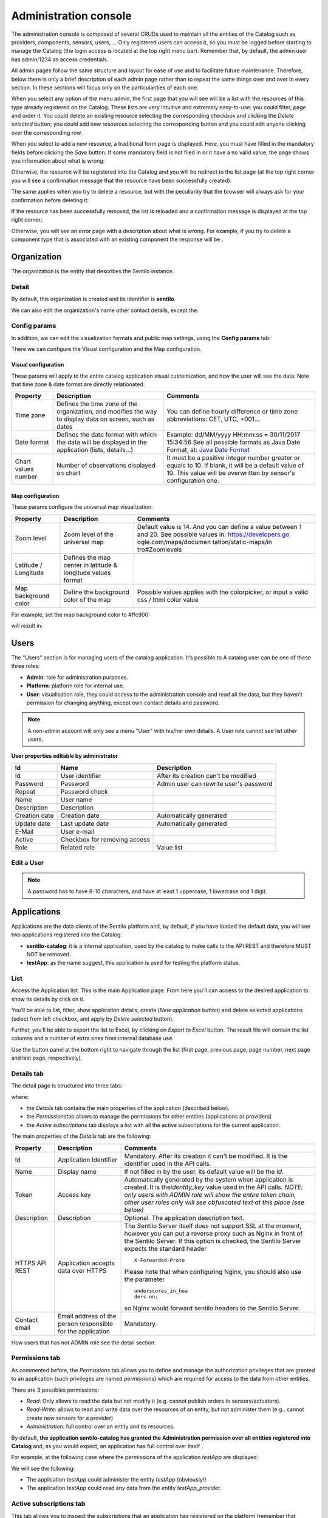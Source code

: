 Administration console
----------------------

The administration console is composed of several CRUDs used to maintain
all the entities of the Catalog such as providers, components, sensors,
users, … Only registered users can access it, so you must be logged
before starting to manage the Catalog (the login access is located at
the top right menu bar). Remember that, by default, the admin user has
admin/1234 as access credentials.

All admin pages follow the same structure and layout for ease of use and
to facilitate future maintenance. Therefore, below there is only a brief
description of each admin page rather than to repeat the same things
over and over in every section. In these sections will focus only on the
particularities of each one.

When you select any option of the menu admin, the first page that you
will see will be a list with the resources of this type already
registered on the Catalog. These lists are very intuitive and extremely
easy-to-use: you could filter, page and order it. You could delete an
existing resource selecting the corresponding checkbox and clicking the
*Delete selected* button; you could add new resources selecting the
corresponding button and you could edit anyone clicking over the
corresponding row.

.. image:: /_static/images/component_typologies_list.png

When you select to add a new resource, a traditional form page is
displayed. Here, you must have filled in the mandatory fields before
clicking the *Save* button. If some mandatory field is not filed in or
it have a no valid value, the page shows you information about what is
wrong:

.. image:: /_static/images/provider_create.png

Otherwise, the resource will be registered into the Catalog and you will
be redirect to the list page (at the top right corner you will see a
confirmation message that the resource have been successfully created):

.. image:: /_static/images/component_typology_created.png

The same applies when you try to delete a resource, but with the
peculiarity that the browser will always ask for your confirmation
before deleting it:

.. image:: /_static/images/component_typology_delete_confirmation.png

If the resource has been successfully removed, the list is reloaded and a
confirmation message is displayed at the top right corner:

.. image:: /_static/images/component_typology_deleted.png

Otherwise, you will see an error page with a description about what is
wrong. For example, if you try to delete a component type that is
associated with an existing component the response will be :

|delete_error.png|


Organization
~~~~~~~~~~~~

The organization is the entity that describes the Sentilo instance.

Detail
^^^^^^

By default, this organization is created and its identifier is
**sentilo**.

.. image:: /_static/images/organization_details.png

We can also edit the organization's name other contact details, except the.

Config params
^^^^^^^^^^^^^

In addition, we can edit the visualization formats and public map
settings, using the **Config params** tab:

.. image:: /_static/images/organization_details_config_params.png

There we can configure the Visual configuration and the Map
configuration.

Visual configuration
''''''''''''''''''''

These params will apply to the entire catalog application visual
customization, and how the user will see the data. Note that time zone &
date format are directly relationated.

+-----------------------+-----------------------+-----------------------+
| Property              | Description           | Comments              |
+=======================+=======================+=======================+
| Time zone             | Defines the time zone | You can define hourly |
|                       | of the organization,  | difference or time    |
|                       | and modifies the way  | zone abbreviations:   |
|                       | to display data on    | CET, UTC, +001...     |
|                       | screen, such as dates |                       |
+-----------------------+-----------------------+-----------------------+
| Date format           | Defines the date      | Example: dd/MM/yyyy   |
|                       | format with which the | HH:mm:ss = 30/11/2017 |
|                       | data will be          | 15:34:56              |
|                       | displayed in the      | See all possible      |
|                       | application (lists,   | formats as Java Date  |
|                       | details...)           | Format, at: `Java     |
|                       |                       | Date Format`_         |
+-----------------------+-----------------------+-----------------------+
| Chart values number   | Number of             | It must be a positive |
|                       | observations          | integer number        |
|                       | displayed on chart    | greater or equals to  |
|                       |                       | 10. If blank, it will |
|                       |                       | be a default value of |
|                       |                       | 10.                   |
|                       |                       | This value will be    |
|                       |                       | overwritten by        |
|                       |                       | sensor's              |
|                       |                       | configuration one.    |
+-----------------------+-----------------------+-----------------------+

.. _Java Date Format: https://docs.oracle.com/javase/7/docs/api/java/text/SimpleDateFormat.html

Map configuration
'''''''''''''''''

These params configure the universal map visualization.

+-----------------------+-----------------------+-----------------------+
| Property              | Description           | Comments              |
+=======================+=======================+=======================+
| Zoom level            | Zoom level of the     | Default value is 14.  |
|                       | universal map         | And you can define a  |
|                       |                       | value between 1 and   |
|                       |                       | 20.                   |
|                       |                       | See possible values   |
|                       |                       | in:                   |
|                       |                       | https://developers.go |
|                       |                       | ogle.com/maps/documen |
|                       |                       | tation/static-maps/in |
|                       |                       | tro#Zoomlevels        |
+-----------------------+-----------------------+-----------------------+
| Latitude / Longitude  | Defines the map       |                       |
|                       | center in latitude &  |                       |
|                       | longitude values      |                       |
|                       | format                |                       |
+-----------------------+-----------------------+-----------------------+
| Map background color  | Define the background | Possible values       |
|                       | color of the map      | applies with the      |
|                       |                       | colorpicker, or input |
|                       |                       | a valid css / html    |
|                       |                       | color value           |
+-----------------------+-----------------------+-----------------------+

For example, set the map background color to #ffc900:

.. image:: /_static/images/organization_details_config_params_map_color.png

will result in:

.. image:: /_static/images/main_map.png


Users
~~~~~

The "Users" section is for managing users of the catalog application. It’s possible to
A catalog user can be one of these three roles:

-  **Admin**: role for administration purposes.
-  **Platform**: platform role for internal use.
-  **User**: visualisation role, they could access to the administration
   console and read all the data, but they haven’t permission for
   changing anything, except own contact details and password.

.. image:: /_static/images/users_list.png

.. note::

   A non-admin account will only see a menu "User" with his/her own details. A User role cannot see list other users.

**User properties editable by administrator**

+-----------------------+-----------------------+-----------------------+
| Id                    | Name                  | Description           |
+=======================+=======================+=======================+
| Id                    | User identifier       | After its creation    |
|                       |                       | can't be modified     |
+-----------------------+-----------------------+-----------------------+
| Password              | Password              | Admin user can        |
|                       |                       | rewrite user's        |
|                       |                       | password              |
+-----------------------+-----------------------+-----------------------+
| Repeat                | Password check        |                       |
+-----------------------+-----------------------+-----------------------+
| Name                  | User name             |                       |
+-----------------------+-----------------------+-----------------------+
| Description           | Description           |                       |
+-----------------------+-----------------------+-----------------------+
| Creation date         | Creation date         | Automatically         |
|                       |                       | generated             |
+-----------------------+-----------------------+-----------------------+
| Update date           | Last update date      | Automatically         |
|                       |                       | generated             |
+-----------------------+-----------------------+-----------------------+
| E-Mail                | User e-mail           |                       |
+-----------------------+-----------------------+-----------------------+
| Active                | Checkbox for removing |                       |
|                       | access                |                       |
+-----------------------+-----------------------+-----------------------+
| Role                  | Related role          | Value list            |
+-----------------------+-----------------------+-----------------------+


.. _users-edit-a-user:

Edit a User
^^^^^^^^^^^

.. image:: /_static/images/user_edition.png


.. note::

   A password has to have 8-10 characters, and have at least 1 uppercase, 1 lowercase and 1 digit.



Applications
~~~~~~~~~~~~

Applications are the data clients of the Sentilo platform and, by
default, if you have loaded the default data, you will see two
applications registered into the Catalog:

-  **sentilo-catalog**: it is a internal application, used by the
   catalog to make calls to the API REST and therefore MUST NOT be
   removed.

-  **testApp**: as the name suggest, this application is used for
   testing the platform status.

.. _applications-list:

List
^^^^

Access the Application list. This is the main Application page. From
here you’ll can access to the desired application to show its details by
click on it.

.. image:: /_static/images/applications_list.png

You’ll be able to list, filter, show application details, create (*New
application* button) and delete selected applications (select from left
checkbox, and apply by *Delete selected* button).

Further, you’ll be able to export the list to Excel, by clicking on
*Export to Excel* button. The result file will contain the list columns
and a number of extra ones from internal database use.

Use the button panel at the bottom right to navigate through the list
(first page, previous page, page number, next page and last page,
respectively).

.. _applications-details-tab:

Details tab
^^^^^^^^^^^

The detail page is structured into three tabs:

.. image:: /_static/images/application_details.png

where:

-  the *Details* tab contains the main properties of the application
   (described below).
-  the *Permissions*\ tab allows to manage the permissions for other
   entities (applications or providers)
-  the *Active subscriptions* tab displays a list with all the active
   subscriptions for the current application.

The main properties of the *Details* tab are the following:

+-----------------------+-----------------------+-----------------------+
| Property              | Description           | Comments              |
+=======================+=======================+=======================+
| Id                    | Application           | Mandatory. After its  |
|                       | Identifier            | creation it can't be  |
|                       |                       | modified. It is the   |
|                       |                       | identifier used in    |
|                       |                       | the API calls.        |
+-----------------------+-----------------------+-----------------------+
| Name                  | Display name          | If not filled in by   |
|                       |                       | the user, its default |
|                       |                       | value will be the     |
|                       |                       | *Id*.                 |
+-----------------------+-----------------------+-----------------------+
| Token                 | Access key            | Automatically         |
|                       |                       | generated by the      |
|                       |                       | system when           |
|                       |                       | application is        |
|                       |                       | created. It is        |
|                       |                       | the\ *identity_key*   |
|                       |                       | value used in the API |
|                       |                       | calls.                |
|                       |                       | *NOTE: only users     |
|                       |                       | with ADMIN role will  |
|                       |                       | show the entire token |
|                       |                       | chain, other user     |
|                       |                       | roles only will see   |
|                       |                       | obfuscated text at    |
|                       |                       | this place (see       |
|                       |                       | below)*               |
+-----------------------+-----------------------+-----------------------+
| Description           | Description           | Optional. The         |
|                       |                       | application           |
|                       |                       | description text.     |
+-----------------------+-----------------------+-----------------------+
| HTTPS API REST        | Application accepts   | The Sentilo Server    |
|                       | data over HTTPS       | itself does not       |
|                       |                       | support SSL at the    |
|                       |                       | moment, however you   |
|                       |                       | can put a reverse     |
|                       |                       | proxy such as Nginx   |
|                       |                       | in front of the       |
|                       |                       | Sentilo Server. If    |
|                       |                       | this option is        |
|                       |                       | checked, the Sentilo  |
|                       |                       | Server expects the    |
|                       |                       | standard header       |
|                       |                       | ::                    |
|                       |                       |                       |
|                       |                       |    X-Forwarded-Proto  |
|                       |                       |                       |
|                       |                       | Please note that when |
|                       |                       | configuring Nginx,    |
|                       |                       | you should also use   |
|                       |                       | the parameter         |
|                       |                       | ::                    |
|                       |                       |                       |
|                       |                       |    underscores_in_hea |
|                       |                       |    ders on;           |
|                       |                       |                       |
|                       |                       | so Nginx would        |
|                       |                       | forward sentilo       |
|                       |                       | headers to the        |
|                       |                       | Sentilo Server.       |
+-----------------------+-----------------------+-----------------------+
| Contact email         | Email address of the  | Mandatory.            |
|                       | person responsible    |                       |
|                       | for the application   |                       |
+-----------------------+-----------------------+-----------------------+

How users that has not ADMIN role see the detail section:

.. image:: /_static/images/application_details_as_user.png

.. _applications-permissions-tab:

Permissions tab
^^^^^^^^^^^^^^^

As commented before, the *Permissions* tab allows you to define and
manage the authorization privileges that are granted to an application
(such privileges are named *permissions*) which are required for access
to the data from other entities.

There are 3 possibles permissions:

-  *Read*: Only allows to read the data but not modify it (e.g. cannot
   publish orders to sensors/actuators).
-  *Read-Write*: allows to read and write data over the resources of an
   entity, but not administer them (e.g.. cannot create new sensors for
   a provider)
-  *Administration*: full control over an entity and its resources.

By default, **the application sentilo-catalog has granted the
Administration permission over all entities registered into Catalog**
and, as you would expect, an application has full control over itself .

For example, at the following case where the permissions of the
application *testApp* are displayed:

.. image:: /_static/images/app_testApp_permissions_001.png

We will see the following:

-  The application *testApp* could administer the entity *testApp*
   (obviously!)
-  The application *testApp* could read any data from the entity
   *testApp_provider*.

.. _applications-active-subscriptions-tab:

Active subscriptions tab
^^^^^^^^^^^^^^^^^^^^^^^^

This tab allows you to inspect the subscriptions that an application has
registered on the platform (remember that subscriptions are [created
with the API
REST](./api_docs/services/subscription/subscription.html)),
as shown in the following picture:

.. image:: /_static/images/application_active_subscriptions_tab.png

Providers
~~~~~~~~~

In Sentilo, providers are those who send data, i.e. those who publish
the data (in contrast to applications, which consume the data). If you
have loaded the default data, you will see one default provider
registered into the Catalog:

.. image:: /_static/images/providers_list_base.png

-  **testApi_provider**: as the name suggests, this provider is used for
   checking platform api status.
-  **testApp_provider**: as the name suggests, this provider is used for
   checking catalog application status.   

One singularity of the providers list is the *Delete* action: **if you
remove a provider, not only the provider will be deleted from the
backend, but also all its related resources** such as components,
sensors, alerts … and any data published by its sensors, **so be very
careful with this command**.

.. image:: /_static/images/provider_delete.png

.. _providers-list:

List
^^^^

Access the Providers list. This is the main Provider page. From here
you’ll can access to the desired provider to show its details by click
on it.

.. image:: /_static/images/providers_list_more.png


You’ll be able to list, filter, show provider details, create (*New
provider* button) and delete selected providers (select from left
checkbox, and apply by *Delete selected* button).

Further, you’ll be able to export the list to Excel, by clicking on
*Export to Excel* button. The result file will contain the list columns
and a number of extra ones from internal database use.

::

   Use the button panel at the bottom right to navigate through the list (first page, previous page, page number, next page and last page, respectively).

.. _providers-details-tab:

Details tab
^^^^^^^^^^^

The detail page of a provider is structured into five tabs:

.. image:: /_static/images/provider_detail.png

where

-  The *Details* tab contains the main properties of the provider
   (described below).
-  The *Sensors/Actuators* tab displays a list with all sensors owned by
   the current provider (i.e. associated with this provider).
-  The *Components* tab displays a list with all components owned by the
   current provider.
-  The *Active subscriptions* tab displays a list with all the active
   subscriptions for the current provider.
-  The *Documentation* In this tab you can upload any files relevant to
   provider, such as a maintenance guide, etc.

The main properties of the *Details* tab are the following:

+-----------------------+-----------------------+-----------------------+
| Property              | Description           | Comments              |
+=======================+=======================+=======================+
| Identifier            | Provider identifier   | Mandatory. After its  |
|                       |                       | creation can't be     |
|                       |                       | modified. It is the   |
|                       |                       | identifier  used in   |
|                       |                       | the API calls.        |
+-----------------------+-----------------------+-----------------------+
| Name                  | Display name          | If not filled in by   |
|                       |                       | the user, its default |
|                       |                       | value will be the     |
|                       |                       | *Id*.                 |
+-----------------------+-----------------------+-----------------------+
| Authorization Token   | Access key            | Automatically         |
|                       |                       | generated by the      |
|                       |                       | system when           |
|                       |                       | application is        |
|                       |                       | created. It is        |
|                       |                       | the\ * identity_key*  |
|                       |                       | value used in the API |
|                       |                       | calls.                |
|                       |                       | *NOTE: only users     |
|                       |                       | with ADMIN role will  |
|                       |                       | show the entire token |
|                       |                       | chain, other user     |
|                       |                       | roles only will see   |
|                       |                       | obfuscated text at    |
|                       |                       | this place (see       |
|                       |                       | below)*               |
+-----------------------+-----------------------+-----------------------+
| Description           | Description           | Optional. The         |
|                       |                       | provider description  |
|                       |                       | text.                 |
+-----------------------+-----------------------+-----------------------+
| HTTPS API REST        | Provider sends data   | The Sentilo Server    |
|                       | over HTTPS            | itself does not       |
|                       |                       | support SSL at the    |
|                       |                       | moment, however you   |
|                       |                       | can put a reverse     |
|                       |                       | proxy such as Nginx   |
|                       |                       | in front of the       |
|                       |                       | Sentilo Server. If    |
|                       |                       | this option is        |
|                       |                       | checked, the Sentilo  |
|                       |                       | Server expects the    |
|                       |                       | standard header       |
|                       |                       | ::                    |
|                       |                       |                       |
|                       |                       |    X-Forwarded-Proto  |
|                       |                       |                       |
|                       |                       | Please note that when |
|                       |                       | configuring Nginx,    |
|                       |                       | you should also use   |
|                       |                       | the parameter         |
|                       |                       |                       |
|                       |                       | ::                    |
|                       |                       |                       |
|                       |                       |    underscores_in_hea |
|                       |                       |    ders on;           |
|                       |                       |                       |
|                       |                       | so Nginx would        |
|                       |                       | forward sentilo       |
|                       |                       | headers to the        |
|                       |                       | Sentilo Server.       |
+-----------------------+-----------------------+-----------------------+
| Contact name          | Name of the person    | Mandatory             |
|                       | responsible for the   |                       |
|                       | provider              |                       |
+-----------------------+-----------------------+-----------------------+
| Contact email         | Email address of the  | Mandatory.            |
|                       | person responsible    |                       |
|                       | for the application   |                       |
+-----------------------+-----------------------+-----------------------+

How users that has not ADMIN role see the detail section:

.. image:: /_static/images/provider_detail_as_user.png

.. _providers-sensors-actuators-tab:

Sensors/Actuators tab
^^^^^^^^^^^^^^^^^^^^^

As mentioned before, this tab displays a list with all sensors
associated with the current provider, as shown in the picture below
where the sensors of the provider CINERGIA are listed:

.. image:: /_static/images/providers_sensors_list.png

You could filter, page and order the list but you cannot access to the
sensor detail: it must be done from the sensor list administration.

.. _providers-components-tab:

Components tab
^^^^^^^^^^^^^^

As explained early, this list is very similar to the previous one but
with components.

.. _providers-active-subscriptions-tab:

Active subscriptions tab
^^^^^^^^^^^^^^^^^^^^^^^^

The meaning of this tab is the same as described for the applications.

.. _providers-documentation-tab:

Documentation tab
^^^^^^^^^^^^^^^^^

In this tab you can upload any files relevant to provider (up to 4MB
each). The documents in total should not surpass ~16MB, which the `limit
of MongoDb <https://docs.mongodb.com/manual/reference/limits>`__.

Components
~~~~~~~~~~

Within the context of Sentilo, components have a special meaning: they
are not linked to the API REST (except for the
`catalog <./api_docs/services/catalog/catalog.html>`__ service), i.e.,
components are not required to publish or read data. We use components
in Catalog to group together sensors sharing a set of properties, such
as location, provider, power or connectivity.

You could think of them as physical devices with a set of sensors, like
a weather station or a microcontroller, with multiple sensors connected.
But not necessarily a component needs to have sensors physically
connected to it. A gateway could also be modeled as a component: you
could have a wireless sensor network
(`WSN <http://en.wikipedia.org/wiki/Wireless_sensor_network>`__) where
each sensor sends data to a gateway and then it sends data to Sentilo
using its Ethernet/WiFi/.. connection . In this case, the gateway will
also be a *component*. And finally, if you have a sensor that connects to
Sentilo directly then you will have a component with only one sensor.

In short: in Sentilo, a sensor always need to be related to a
component and providers have its sensors grouped by components, as shown
in the following picture:

.. image:: /_static/images/provider-component-sensor.png

.. _components-list:

List
^^^^

One singularity of the components list page are the two buttons that
allows us to change the visibility of a set of components from *public*
to *private* and vice versa. These buttons apply on the selected rows.

.. image:: /_static/images/components_list.png


You’ll be able to list, filter, show components details and create (*New
component* button). Like with the providers list, the component list
have a *Delete* button that works as follows:*\* if you remove a
component, not only the component will be deleted from the backend, but
also all its related resources will be deleted*\* such as sensors,
alerts … and any data published by its sensors, **so be very careful
with this command**.

Further, you’ll be able to export the list to Excel, by clicking on
*Export to Excel* button. The result file will contain the list columns
and a number of extra ones from internal database use.

::

   Use the button panel at the bottom right to navigate through the list (first page, previous page, page number, next page and last page, respectively).

.. _components-details-tab:

Details tab
^^^^^^^^^^^

The detail page of a component is structured into five tabs:

.. image:: /_static/images/component_details_tab.png

where:

-  The *Details* tab displays the main properties of the component.
-  The *Technical details* tab displays several categorized properties
   of the component.
-  The *Additional information* tab displays custom properties of the
   component which are not predefined by Sentilo. See the parameter
   `additionalInfo <./api_docs/services/catalog/create_sensors.html#parameters>`__
   of the API docs
-  The *Related components* tab shows other components linked with the
   current component .
-  The *Sensors/Actuators* tab shows the sensor element located in the
   current component.

The main properties of the *Details* tab are the following:

+-----------------------+-----------------------+-----------------------+
| Property              | Description           | Comments              |
+=======================+=======================+=======================+
| Name                  | Display name          | Mandatory. After its  |
|                       |                       | creation can't be     |
|                       |                       | modified. It is the   |
|                       |                       | identifier  used in   |
|                       |                       | the API calls.        |
+-----------------------+-----------------------+-----------------------+
| Type                  | Component type.       | Mandatory. Select     |
|                       |                       | from a list of        |
|                       |                       | available types.      |
+-----------------------+-----------------------+-----------------------+
| Description           | Description           | Optional. The         |
|                       |                       | component description |
|                       |                       | text.                 |
+-----------------------+-----------------------+-----------------------+
| Provider              | Component owner       | Mandatory.            |
+-----------------------+-----------------------+-----------------------+
| Photo                 | URL of the component  | It could be defined   |
|                       | photography           | for each component or |
|                       |                       | it will be inherited  |
|                       |                       | using the defined one |
|                       |                       | for the component     |
|                       |                       | type.                 |
+-----------------------+-----------------------+-----------------------+
| Access type           | Checkbox to set the   |                       |
|                       | component visibility  |                       |
|                       | as public or private  |                       |
|                       | in the viewer         |                       |
+-----------------------+-----------------------+-----------------------+
| Creation date         | Creation date         | Automatically         |
|                       |                       | generated             |
+-----------------------+-----------------------+-----------------------+
| Update date           | Last update date      | Automatically         |
|                       |                       | generated             |
+-----------------------+-----------------------+-----------------------+
| Tags                  | Related custom tags   | Are displayed at the  |
|                       | of the component      | public page           |
+-----------------------+-----------------------+-----------------------+
| Static or Mobile      | To mark the component | If the component is   |
|                       | as static or mobile   | static then location  |
|                       |                       | is mandatory          |
+-----------------------+-----------------------+-----------------------+
| Address               | Address where the     | The address,          |
|                       | component is located  | longitude and         |
|                       |                       | latitude fields work  |
|                       |                       | together with the     |
|                       |                       | location list field.  |
|                       |                       | It's possible to use  |
|                       |                       | the map to set the    |
|                       |                       | points adding new     |
|                       |                       | locations.            |
+-----------------------+-----------------------+-----------------------+
| Latitude              | Latitude in decimal   |                       |
|                       | format                |                       |
+-----------------------+-----------------------+-----------------------+
| Longitude             | Longitude in decimal  |                       |
|                       | format                |                       |
+-----------------------+-----------------------+-----------------------+
| Locations List        | Location/s of the     | You can configure the |
|                       | component             | component as a POI, a |
|                       |                       | polyline or a polygon |
|                       |                       | (*future feature*)    |
|                       |                       | depending the         |
|                       |                       | location composition. |
+-----------------------+-----------------------+-----------------------+

.. _components-technical-details-tab:

Technical details tab
^^^^^^^^^^^^^^^^^^^^^

As noted above, this tab displays a set of properties related to the
technical details of the component such as manufacturer, serial number,
….

.. image:: /_static/images/component_technical_details_tab.png

where:

+-----------------------+-----------------------+-----------------------+
| Property              | Description           | Comments              |
+=======================+=======================+=======================+
| Producer              | Manufacturer          |                       |
+-----------------------+-----------------------+-----------------------+
| Model                 | Component model       |                       |
+-----------------------+-----------------------+-----------------------+
| Serial number         | Serial number         |                       |
+-----------------------+-----------------------+-----------------------+
| MAC                   | Mac address of the    |                       |
|                       | device                |                       |
+-----------------------+-----------------------+-----------------------+
| Power type            | Energy type used by   | Select from a list of |
|                       | the device            | available values (see |
|                       |                       | the API for details)  |
+-----------------------+-----------------------+-----------------------+
| Connectivity type     | Connection type used  | Select from a list of |
|                       | by the device         | available values (see |
|                       |                       | the API for details)  |
+-----------------------+-----------------------+-----------------------+

.. _components-additional-information-tab:

Additional information tab
^^^^^^^^^^^^^^^^^^^^^^^^^^

This tab displays the set of additional properties related to the
component See the parameter `additionalInfo <./api_docs/services/catalog/create_sensors.html#parameters>`__
of the API docs.

These fields are not categorized, i.e., here you could stored any device
information which will be of interest.

For each property, it will be displayed as a *label-value* entry where
the property’s key will be the label and the property’s value will be
the value, as shown in the following picture:

.. image:: /_static/images/component_additional_info_tab.png

where the following map, stored on the backend, has been rendered
*{“Comarca”:“Alt Empordà”,“Terme municipal”:“COLERA”,“Provincia”:“Girona”}*

.. _components-sensors-actuators-tab:

Sensors/actuators tab
^^^^^^^^^^^^^^^^^^^^^

The meaning of this tab is the same as
for the providers, but restricted to the current component.

Sensors
~~~~~~~

These section is used for creating, updating or deleting sensors or
actuators. Usually these elements are created by the provider
autonomously using the API.

The sensors list page follows the same structure as described for
components (you could change the public/private visibility or delete
sensors massively through the list).

.. _sensors-list:

List
^^^^

It is possible to full-text search the list in the “Filter” box. The
filter works for all filter attributes except the creation date. The
Filter field is case-sensitive. Only search by the substate’s code is
possible at the moment.

.. image:: /_static/images/sensors_list.png

You’ll be able to list, filter, show sensors details, and create (*New
application* button) and delete selected sensors (select from left
checkbox, and apply by *Delete selected* button).

Further, you’ll be able to export the list to Excel, by clicking on
*Export to Excel* button. The result file will contain the list columns
and a number of extra ones from internal database use.

Use the button panel at the bottom right to navigate through the list
(first page, previous page, page number, next page and last page,
respectively).

.. _sensors-details-tab:

Details Tab
^^^^^^^^^^^

The detail page of a sensor is structured into four tabs:

.. image:: /_static/images/sensor_detail.png

where

-  The *Details* tab displays the main properties of the sensor.
-  The *Technical details* tab displays several categorized properties
   of the sensor.
-  The *Additional information* tab displays the custom properties of
   the sensor.
-  The *Latest data* tab shows the latest observations received from
   the sensor.

The main properties of the *Details* tab are the following:

+-----------------------+-----------------------+-----------------------------+
| Property              | Description           | Comments                    |
+=======================+=======================+=============================+
| Sensor / Actuator     | Name of the           | Mandatory. After its        |
|                       | sensor/actuator.      | creation can't be           |
|                       |                       | modified. It is the         |
|                       |                       | identifier used in          |
|                       |                       | the API calls.              |
+-----------------------+-----------------------+-----------------------------+
| Provider              | Sensor provider owner | Mandatory                   |
+-----------------------+-----------------------+-----------------------------+
| Description           | Description           |                             |
+-----------------------+-----------------------+-----------------------------+
| Component             | Component to which    | Mandatory                   |
|                       | the sensor belongs    |                             |
+-----------------------+-----------------------+-----------------------------+
| Access type           | Checkbox to set the   |                             |
|                       | sensor visibility to  |                             |
|                       | public or private     |                             |
+-----------------------+-----------------------+-----------------------------+
| Creation date         | Creation date         | Automatically               |
|                       |                       | generated                   |
+-----------------------+-----------------------+-----------------------------+
| Update date           | Last update date      | Automatically               |
|                       |                       | generated                   |
+-----------------------+-----------------------+-----------------------------+
| Type                  | Sensor type           | Mandatory. Select           |
|                       |                       | from a list of              |
|                       |                       | available types             |
+-----------------------+-----------------------+-----------------------------+
| Data type             | Type of data          | Mandatory. Possible         |
|                       | published by the      | values are:                 |
|                       | sensor                |                             |
|                       |                       | -  Audio Link               |
|                       |                       | -  Boolean                  |
|                       |                       | -  File link                |
|                       |                       | -  Image link               |
|                       |                       | -  JSON                     |
|                       |                       | -  Link                     |
|                       |                       | -  Numerical                |
|                       |                       | -  Text                     |
|                       |                       | -  Video Link               |
+-----------------------+-----------------------+-----------------------------+
| Unit                  | Measurement unit      |                             |
+-----------------------+-----------------------+-----------------------------+
| Time zone             | Time zone for the     |                             |
|                       | data sent by the      |                             |
|                       | sensor                |                             |
+-----------------------+-----------------------+-----------------------------+
| Tags                  | Related custom tags   |                             |
|                       | of the sensor         |                             |
+-----------------------+-----------------------+-----------------------------+
| State                 | State of the sensor   | Possible values:            |
|                       |                       | online \| offline. If       |
|                       |                       | the sensor is               |
|                       |                       | configured as offline       |
|                       |                       | the API will reject         |
|                       |                       | any data publication,       |
|                       |                       | the alerts will be          |
|                       |                       | disabled and the            |
|                       |                       | sensor won't be             |
|                       |                       | visible in the map.         |
|                       |                       | Likewise, offline           |
|                       |                       | sensors are excluded        |
|                       |                       | from the /catalog GET       |
|                       |                       | request. Default            |
|                       |                       | value is online.            |
+-----------------------+-----------------------+-----------------------------+
| Substate              | Substate of the       | The list of possible        |
|                       | sensor                | values that have            |
|                       |                       | informational purpose       |
|                       |                       | and are specific for        |
|                       |                       | every deployment. You       |
|                       |                       | can customize the           |
|                       |                       | list of possible            |
|                       |                       | substate values             |
|                       |                       | editing the contents        |
|                       |                       | of table                    |
|                       |                       | sensorSubstate in           |
|                       |                       | mongoDB. No default         |
|                       |                       | value.                      |
+-----------------------+-----------------------+-----------------------------+
| TTL (min)             | Time of expiration of | This value can be           |
|                       | sensor's data in      | configured only             |
|                       | minutes               | from the catalog,           |
|                       |                       | Only admin should           |
|                       |                       | control this value.         |
|                       |                       | The default value is        |
|                       |                       | redis.expire.data.seconds   |
|                       |                       | from the platform server    |
|                       |                       | jedis-config.properties     |
+-----------------------+-----------------------+-----------------------------+

.. _sensors-technical-details-tab:

Technical details tab
^^^^^^^^^^^^^^^^^^^^^

As noted above, this tab displays a set of properties related to the
technical details of the sensor ( such as the *manufacturer*, the
*model*, the *serial number* and the *power type* , all of which are
described in the component section) as shown in the following picture:

.. image:: /_static/images/sensor_tech_details_tab.png

.. _sensors-visual-configuration-tab:

Visual configuration tab
^^^^^^^^^^^^^^^^^^^^^^^^

The only configurable option in this tab is "Chart values number".
This integer indicates how many measures will be show in the observation chart of the sensor.

.. _sensors-additional-information-tab:

Additional information tab
^^^^^^^^^^^^^^^^^^^^^^^^^^

The meaning of this tab is the same as for the `components <#additional-information>`__.

This tab displays the set of additional properties related to the
component See the parameter `additionalInfo <./api_docs/services/catalog/create_sensors.html#parameters>`__
of the API docs.

These fields are not categorized, i.e., here you could stored any device
information which will be of interest.

For each property, it will be displayed as a *label-value* entry where
the property’s key will be the label and the property’s value will be
the value.

.. _sensors-latest-data-tab:

Latest data tab
'''''''''''''''

This tab, as shown in the following picture:

.. image:: /_static/images/sensor_last_data_tab.png

displays both the latest observation published by the sensor and a graph
with its last activity.

.. _navigate-the-last-data-chart-2:

Navigate the last data chart

You can navigate along the dates of the graph by using the buttons
located in the lower right corner of it:

.. image:: ../_static/images/catalog_and_maps/chart_controls.png

-  **left arrow**: navigate to the past (only if there are older data)
-  **reload data (center button)**: reload last data / reset chart data
-  **righth arrow**: navigate to the future (only if you have navigated
   or gone into the past before)

Number of chart observations at chart


You can change the number of values shown in the graph. To do this,
within the sensor editing tabs, go to **“Visual configuration”**, and
there edit the value of the **“Chart values number”** field

.. image:: ../_static/images/sensor_edit_visual_config.png

You must inform a positive value number. If blank, then default value
shall be applied as that has been configured in the organization visual
configuration.

Showing complex data


If your sensor data type is text, and it contains a complex data in json
format, Sentilo will show it as a prettified value:

.. image:: ../_static/images/sensor_complex_data_001.png

in this case you will have the possibility to inspect, expand or
contract the json map shown as a value using the navigation buttons:

**Collapse data:** the json map will be collapsed at all

.. image:: ../_static/images/sensor_complex_data_002.png

**Expand data:** the json map will be expanded at all (default view)

.. image:: ../_static/images/sensor_complex_data_003.png

**Collapse to level X:** insert a correct value for the X, and click the
button to collapse to the specified level (default level is 0, first
level)

.. image:: ../_static/images/sensor_complex_data_004.png

Alerts
~~~~~~

Used for managing internal or external Alerts. Usually, external Alerts
are created by a third party autonomously via the API. This third party
could be a provider or application. Internal Alerts can be defined from
the console or using the API. Internal alerts will always be associated
to a provider.

It’s also possible to delete the items massively from the alerts list.

.. _alerts-create:

Create alerts
^^^^^^^^^^^^^

Thare are two types of alerts, and them has its own properties.


**External alert**

.. image:: ../_static/images/alert_external_create.png

**Internal alert**

.. image:: ../_static/images/alert_internal_create.png

**Properties**

+-----------------------+-----------------------+-----------------------+
| Id                    | Name                  | Description           |
+=======================+=======================+=======================+
| ID                    | Alert identifier      | After its creation    |
|                       |                       | can't be modified     |
+-----------------------+-----------------------+-----------------------+
| Name                  | Display name          |                       |
+-----------------------+-----------------------+-----------------------+
| Description           | Description           |                       |
+-----------------------+-----------------------+-----------------------+
| Active                | Indicates whether the | When a sensor goes    |
|                       | alert is activated or | into the offline      |
|                       | not                   | state, the associated |
|                       |                       | alerts are also       |
|                       |                       | automatically         |
|                       |                       | deactivated.          |
+-----------------------+-----------------------+-----------------------+
| Creation date         | Creation date         | Automatically         |
|                       |                       | generated             |
+-----------------------+-----------------------+-----------------------+
| Update date           | Last update date      | Automatically         |
|                       |                       | generated             |
+-----------------------+-----------------------+-----------------------+
| Type                  | Alert type            | Internal/External     |
+-----------------------+-----------------------+-----------------------+
| Provider              | Related provider      | For external alerts,  |
|                       |                       | a provider which will |
|                       |                       | generate the          |
|                       |                       | associated alarms.    |
|                       |                       | For internal alerts,  |
|                       |                       | the related data      |
|                       |                       | provider.             |
+-----------------------+-----------------------+-----------------------+
| Application           | Related provider      | Only for external     |
|                       |                       | alerts, application   |
|                       |                       | which will generate   |
|                       |                       | the associated alarms |
+-----------------------+-----------------------+-----------------------+
| Component             | Related component     | Only for internal     |
|                       |                       | alerts                |
+-----------------------+-----------------------+-----------------------+
| Sensor                | Related sensor        | Only for internal     |
|                       |                       | alerts                |
+-----------------------+-----------------------+-----------------------+
| Trigger type          | Type of trigger that  | Only for internal     |
|                       | will be applied       | alerts. Value list,   |
|                       |                       | see the API for       |
|                       |                       | details               |
+-----------------------+-----------------------+-----------------------+
| Expression            | Expression to be      | Only for internal     |
|                       | evaluated             | alerts                |
+-----------------------+-----------------------+-----------------------+

.. _alerts-list:

List
^^^^

Access the Alerts list. This is the main Alert page. From here you’ll
can access to the desired alert to show its details by click on it.

.. image:: ../_static/images/alerts_list.png

You’ll be able to list, filter, show alerts details, create (*New alert*
button) and delete selected alerts (select from left checkbox, and apply
by *Delete selected* button).

Further, you’ll be able to export the list to Excel, by clicking on
*Export to Excel* button. The result file will contain the list columns
and a number of extra ones from internal database use.

Use the button panel at the bottom right to navigate through the list
(first page, previous page, page number, next page and last page,
respectively).

Filtering the alerts list
'''''''''''''''''''''''''

It is possible to full-text search the list in the “filter” box. The
field is case-sensitive. That means that you can search for full or
partial text contained in the identifier, type, trigger or status field.
If you want to search for certain trigger type, currently only searching
by trigger type’s code is possible (e.g. a search for “GT” would return
results in the above screen, whereas a search for “GT(40)” wouldn't).

.. image:: ../_static/images/alerts_list_filtered.png


Alerts creation rules
~~~~~~~~~~~~~~~~~~~~~

It is possible to bulk-create alerts for a group of sensors. For
example, attach a rain alert rule to all pluviometers of certain
provider.

.. _alerts-creation-rules--list:

List
^^^^

Accessing “Alert creation rules” menu option opens a list of existing
Alert Rules.

.. image:: ../_static/images/alerts_creation_rules_list.png

You’ll be able to list, filter, show alert rules details, create (*New
rules* button) and delete selected rules group (select from left
checkbox, and apply by *Delete selected* button).

Further, you’ll be able to export the list to Excel, by clicking on
*Export to Excel* button. The result file will contain the list columns
and a number of extra ones from internal database use.

Use the button panel at the bottom right to navigate through the list
(first page, previous page, page number, next page and last page,
respectively).

Create rules
^^^^^^^^^^^^

To create new alerts, use the “New Rules” button.

.. image:: ../_static/images/alerts_massive_creation.png

After pressing the “Confirm” button, a modal window will inform on how
many alerts will be created for given combination of provider, component
type and sensor type.

.. image:: ../_static/images/alerts_massive_creation_confirm.png

Subsequently, alerts are created, all having the same rule. At the
moment it is not possible to bulk-create alerts without specifying the
provider.

To bulk-delete alerts with associated with a particular rule, just
select the item from the Alert Rule list and press Delete.


Active Subscriptions
~~~~~~~~~~~~~~~~~~~~

Active Subscriptions is a handy section that gives a view of situation of the subscriptions to Sentilo.

The some system subscribes to Sentilo and then is inaccessible for a long time, this creates a unnecessary queue in the system.


.. image:: ../_static/images/active_subscriptions_list.png


Sensor types
~~~~~~~~~~~~

Used for creating, updating or deleting sensor types. The sensor types
should be defined through the administrator console before adding
elements to the catalog.

It’s possible to delete elements massively through the sensor list.

**Properties**

+---------------+------------------+--------------------------------------+
| Id            | Name             | Description                          |
+===============+==================+======================================+
| Id            | Type identifier  | After its creation can't be modified |
+---------------+------------------+--------------------------------------+
| Name          | Display name     |                                      |
+---------------+------------------+--------------------------------------+
| Description   | Description      |                                      |
+---------------+------------------+--------------------------------------+
| Creation date | Creation date    | Automatically generated              |
+---------------+------------------+--------------------------------------+
| Update date   | Last update date | Automatically generated              |
+---------------+------------------+--------------------------------------+

.. _sensor-types-list:

List
^^^^

Access the main Type of Sensors / Actuators list page, will show you a
complete list of type of sensors.

.. image:: ../_static/images/sensor_types_list.png

You’ll be able to list, filter, show typologies details, create (*New
typology* button) and delete selected typology (select from left
checkbox, and apply by *Delete selected* button).

Further, you’ll be able to export the list to Excel, by clicking on
*Export to Excel* button. The result file will contain the list columns
and a number of extra ones from internal database use.

Use the button panel at the bottom right to navigate through the list
(first page, previous page, page number, next page and last page,
respectively).

New
^^^

Access to create new typology pressing *New typology* button. You must
inform an identifier, name and description (optional) for the new
typology.

.. image:: ../_static/images/sensor_type_create.png


Component types
~~~~~~~~~~~~~~~

Used for creating, updating or deleting component types. The component
types should be defined through the administrator console before adding
elements to the catalog.

It’s possible to delete elements massively through the component list.

**Properties**

+-----------------------+-----------------------+-----------------------+
| Id                    | Name                  | Description           |
+=======================+=======================+=======================+
| Id                    | Type identifier       | After its creation    |
|                       |                       | can't be modified     |
+-----------------------+-----------------------+-----------------------+
| Name                  | Display name          |                       |
+-----------------------+-----------------------+-----------------------+
| Description           | Description           |                       |
+-----------------------+-----------------------+-----------------------+
| Creation date         | Creation date         | Automatically         |
|                       |                       | generated             |
+-----------------------+-----------------------+-----------------------+
| Update date           | Last update date      | Automatically         |
|                       |                       | generated             |
+-----------------------+-----------------------+-----------------------+
| Photo                 | Related photo         | Generic picture for   |
|                       |                       | the component type,   |
|                       |                       | will be used if there |
|                       |                       | isn't any specified   |
|                       |                       | for the component     |
|                       |                       | itself                |
+-----------------------+-----------------------+-----------------------+
| Icon                  | Related icon          | Value list from the   |
|                       |                       | deployed icon list.   |
|                       |                       | Used in the maps for  |
|                       |                       | representing the      |
|                       |                       | component             |
+-----------------------+-----------------------+-----------------------+

.. _component-types-list:

List
^^^^

Access the main Component’s typology list page, will show you a complete
list of available type of components.

.. image:: ../_static/images/component_typologies_list.png

You’ll be able to list, filter, show typology details, create (*New
application* button) and delete selected typologies (select from left
checkbox, and apply by *Delete selected* button).

Further, you’ll be able to export the list to Excel, by clicking on
*Export to Excel* button. The result file will contain the list columns
and a number of extra ones from internal database use.

Use the button panel at the bottom right to navigate through the list
(first page, previous page, page number, next page and last page,
respectively).

.. _new-1:

New
^^^

Access to create new typology pressing *New typology* button. You must
inform an identifier, name, description (optional), photo (optional) and
icon for the new typology.

.. image:: ../_static/images/component_typology_create.png

Metrics
~~~~~~~

The new *Metrics* section provides a real-time monitoring of all Sentilo modules, including agents.
This information is useful when you want to rapidly assess the state of the service. However, for
production monitoring, we recommend to also setup some process watcher and alerting system.

Example of the timeline:

|metrics_190_001.png|

Example of dashboard:

|metrics_190_002.png|

.. note::

   Since the metrics are in real-time only, no history is shown unless you leave the Metrics page open for a while.
   The page will show graphics for this time. If you reload the page, the history will be reset.

New internal monitor API runs on different port that the Sentilo API. It's port number is configured in
:literal:`/sentilo-platform/sentilo-platform-server/src/main/resources/properties/config.properties`. The default value is 7081.

..

    monitor.port=7081

The agent `Metrics Monitor Agent </integrations.html#metrics-monitor-agent>`__ gathers these metrics and persists them in Elasticsearch.


.. |ComponentsTypes.png| image:: ../_static/images/catalog_and_maps/ComponentsTypes.png
.. |new_provider_2.png| image:: ../_static/images/catalog_and_maps/new_provider_2.png
.. |ComponentsTypes_create.png| image:: ../_static/images/catalog_and_maps/ComponentsTypes_create.png
.. |ComponentsTypes_delete.png| image:: ../_static/images/catalog_and_maps/ComponentsTypes_delete.png
.. |ComponentsTypes_deleted.png| image:: ../_static/images/catalog_and_maps/ComponentsTypes_deleted.png
.. |delete_error.png| image:: ../_static/images/catalog_and_maps/delete_error.png
.. |Organitzation_detail.png| image:: ../_static/images/catalog_and_maps/Organitzation_detail.png
.. |organization_170_001.jpg| image:: ../_static/images/catalog_and_maps/organization_170_001.jpg
.. |organization_170_002.jpg| image:: ../_static/images/catalog_and_maps/organization_170_002.jpg
.. |Changing_map_color.png| image:: ../_static/images/catalog_and_maps/Changing_map_color.png
.. |applications_170_000.jpg| image:: ../_static/images/catalog_and_maps/applications_170_000.jpg
.. |applications_170_001.jpg| image:: ../_static/images/catalog_and_maps/applications_170_001.jpg
.. |applications_170_002.jpg| image:: ../_static/images/catalog_and_maps/applications_170_002.jpg
.. |applications_170_003.jpg| image:: ../_static/images/catalog_and_maps/applications_170_003.jpg
.. |application_subscriptionsl.png| image:: ../_static/images/catalog_and_maps/application_subscriptionsl.png
.. |providers_170_000.jpg| image:: ../_static/images/catalog_and_maps/providers_170_000.jpg
.. |providers_170_0000.jpg| image:: ../_static/images/catalog_and_maps/providers_170_0000.jpg
.. |providers_170_001.jpg| image:: ../_static/images/catalog_and_maps/providers_170_001.jpg
.. |providers_170_002.jpg| image:: ../_static/images/catalog_and_maps/providers_170_002.jpg
.. |providers_170_003.jpg| image:: ../_static/images/catalog_and_maps/providers_170_003.jpg
.. |provider-component-sensor.png| image:: ../_static/images/catalog_and_maps/provider-component-sensor.png
.. |components_170_001.jpg| image:: ../_static/images/catalog_and_maps/components_170_001.jpg
.. |components_170_002.jpg| image:: ../_static/images/catalog_and_maps/components_170_002.jpg
.. |comp_tech_details.png| image:: ../_static/images/catalog_and_maps/comp_tech_details.png
.. |comp_add_info.png| image:: ../_static/images/catalog_and_maps/comp_add_info.png
.. |sensors_170_000.jpg| image:: ../_static/images/catalog_and_maps/sensors_170_000.jpg
.. |sensor_detail.png| image:: ../_static/images/catalog_and_maps/sensor_detail.png
.. |sensors_170_001.jpg| image:: ../_static/images/catalog_and_maps/sensors_170_001.jpg
.. |sensors_170_002.jpg| image:: ../_static/images/catalog_and_maps/sensors_170_002.jpg
.. |chart_controls.png| image:: ../_static/images/catalog_and_maps/chart_controls.png
.. |sensors_170_003.jpg| image:: ../_static/images/catalog_and_maps/sensors_170_003.jpg
.. |sensors_170_004.jpg| image:: ../_static/images/catalog_and_maps/sensors_170_004.jpg
.. |sensors_170_005.jpg| image:: ../_static/images/catalog_and_maps/sensors_170_005.jpg
.. |sensors_170_006.jpg| image:: ../_static/images/catalog_and_maps/sensors_170_006.jpg
.. |sensors_170_007.jpg| image:: ../_static/images/catalog_and_maps/sensors_170_007.jpg
.. |alerts_170_000.jpg| image:: ../_static/images/catalog_and_maps/alerts_170_000.jpg
.. |alert_list.png| image:: ../_static/images/catalog_and_maps/alert_list.png
.. |alert_edit2.png| image:: ../_static/images/catalog_and_maps/alert_edit2.png
.. |alertsrules_170_000.jpg| image:: ../_static/images/catalog_and_maps/alertsrules_170_000.jpg
.. |alerts_massive_creation.png| image:: ../_static/images/catalog_and_maps/alerts_massive_creation.png
.. |alerts_massive_creation_confirm.png| image:: ../_static/images/catalog_and_maps/alerts_massive_creation_confirm.png
.. |users_170_001.jpg| image:: ../_static/images/catalog_and_maps/users_170_001.jpg
.. |users_170_002.jpg| image:: ../_static/images/catalog_and_maps/users_170_002.jpg
.. |sensorstypes_170_001.jpg| image:: ../_static/images/catalog_and_maps/sensorstypes_170_001.jpg
.. |sensorstypes_170_002.jpg| image:: ../_static/images/catalog_and_maps/sensorstypes_170_002.jpg
.. |componenttypes_170_001.jpg| image:: ../_static/images/catalog_and_maps/componenttypes_170_001.jpg
.. |componenttypes_170_002.jpg| image:: ../_static/images/catalog_and_maps/componenttypes_170_002.jpg
.. |metrics_190_001.png| image:: ../_static/images/catalog_and_maps/metrics_190_001.png
.. |metrics_190_002.png| image:: ../_static/images/catalog_and_maps/metrics_190_002.png
.. |active_subs_190_001.png| image:: ../_static/images/catalog_and_maps/active_subs_190_001.png
